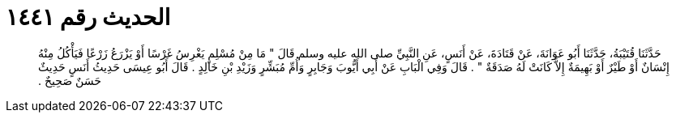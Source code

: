 
= الحديث رقم ١٤٤١

[quote.hadith]
حَدَّثَنَا قُتَيْبَةُ، حَدَّثَنَا أَبُو عَوَانَةَ، عَنْ قَتَادَةَ، عَنْ أَنَسٍ، عَنِ النَّبِيِّ صلى الله عليه وسلم قَالَ ‏"‏ مَا مِنْ مُسْلِمٍ يَغْرِسُ غَرْسًا أَوْ يَزْرَعُ زَرْعًا فَيَأْكُلُ مِنْهُ إِنْسَانٌ أَوْ طَيْرٌ أَوْ بَهِيمَةٌ إِلاَّ كَانَتْ لَهُ صَدَقَةٌ ‏"‏ ‏.‏ قَالَ وَفِي الْبَابِ عَنْ أَبِي أَيُّوبَ وَجَابِرٍ وَأُمِّ مُبَشِّرٍ وَزَيْدِ بْنِ خَالِدٍ ‏.‏ قَالَ أَبُو عِيسَى حَدِيثُ أَنَسٍ حَدِيثٌ حَسَنٌ صَحِيحٌ ‏.‏